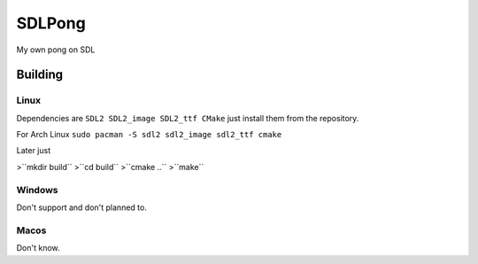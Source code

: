 =======
SDLPong
=======

My own pong on SDL

Building
========

Linux
-----
Dependencies are ``SDL2 SDL2_image SDL2_ttf CMake`` just install them from the repository.

For Arch Linux ``sudo pacman -S sdl2 sdl2_image sdl2_ttf cmake``

Later just

>``mkdir build``
>``cd build``
>``cmake ..``
>``make``

Windows
-------
Don't support and don't planned to.

Macos
-----
Don't know.
